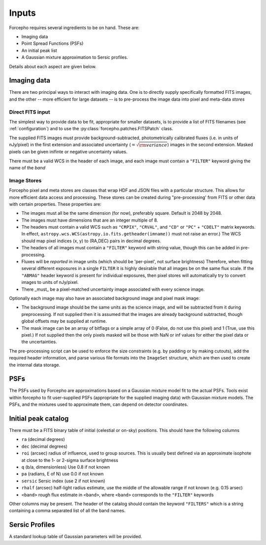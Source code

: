 Inputs
======

Forcepho requires several ingredients to be on hand.  These are:

* Imaging data
* Point Spread Functions (PSFs)
* An initial peak list
* A Gaussian mixture approximation to Sersic profiles.

Details about each aspect are given below.

Imaging data
------------

There are two principal ways to interact with imaging data.  One is to directly
supply specifically formatted FITS images, and the other -- more efficient for
large datasets -- is to pre-process the image data into pixel and meta-data
*stores*

Direct FITS input
^^^^^^^^^^^^^^^^^

The simplest way to provide data to be fit, appropriate for smaller datasets, is
to provide a list of FITS filenames (see :ref:`configuration`) and to
use the :py:class:`forcepho.patches.FITSPatch` class.

The supplied FITS images must provide background-subtracted, photometrically
calibrated fluxes (i.e. in units of nJy/pixel) in the first extension and
associated uncertainty (:math:`=\sqrt{\rm variance}`) images in the second extension.
Masked pixels can be given inifinte or negative uncertainty values.

There must be a valid WCS in the header of each image, and each image must
contain a ``"FILTER"`` keyword giving the name of the *band*


Image Stores
^^^^^^^^^^^^

Forcepho pixel and meta stores are classes that wrap HDF and JSON files with a
particular structure. This allows for more efficient data access and processing.
These stores can be created during "pre-processing' from FITS or other data with
certain properties. These properties are:

* The images must all be the same dimension (for now), preferably square.
  Default is 2048 by 2048.

* The images must have dimensions that are an integer multiple of 8.

* The headers must contain a valid WCS such as ``"CRPIX"``, ``"CRVAL"``, and ``"CD"``
  or ``"PC"`` + ``"CDELT"`` matrix keywords.  In effect,
  ``astropy.wcs.WCS(astropy.io.fits.getheader(imname))`` must not raise an
  error.)  The WCS should map pixel indices (x, y) to (RA,DEC) pairs in decimal
  degrees.

* The headers of all images must contain a ``"FILTER"`` keyword with string value,
  though this can be added in pre-processing.

* Fluxes will be *reported* in image units (which should be 'per-pixel', not
  surface brightness)  Therefore, when fitting several different exposures in a
  single ``FILTER`` it is highly desirable that all images be on the same flux
  scale.  If the ``"ABMAG"`` header keyword is present for individual exposures,
  then pixel stores will automatically try to convert images to units of
  nJy/pixel.

* There _must_ be a pixel-matched uncertainty image associated with every
  science image.

Optionally each image may also have an associated background image and pixel
mask image:

* The background image should be the same units as the science image, and will
  be subtracted from it during preprocessing.  If not supplied then it is
  assumed that the images are already background subtracted, though global
  offsets may be supplied at runtime.

* The mask image can be an array of bitflags or a simple array of 0 (False, do
  not use this pixel) and 1 (True, use this pixel.)  If not supplied then the
  only pixels masked will be those with NaN or inf values for either the pixel
  data or the uncertainties.

The pre-processing script can be used to enforce the size constraints (e.g. by
padding or by making cutouts), add the required header information, and parse
various file formats into the ``ImageSet`` structure, which are then used to
create the internal data storage.

PSFs
----

The PSFs used by Forcepho are approximations based on a Gaussian mixture model
fit to the actual PSFs.  Tools exist within forcepho to fit user-supplied PSFs
(appropriate for the supplied imaging data) with Gaussian mixture models.  The
PSFs, and the mixtures used to approximate them, can depend on detector
coordinates.

Initial peak catalog
--------------------

There must be a FITS binary table of initial (celestial or on-sky) positions.
This should have the following columns

* ``ra`` (decimal degrees)

* ``dec`` (decimal degrees)

* ``roi`` (arcsec) radius of influence, used to group sources.  This is usually
  best defined via an approximate isophote at close to the 1- or 2-sigma surface
  brightness

* ``q`` (b/a, dimensionless) Use 0.8 if not known

* ``pa`` (radians, E of N) use 0.0 if not known

* ``sersic`` Sersic index (use 2 if not known)

* ``rhalf`` (arcsec) half-light radius estimate, use the middle of the allowable range if not known (e.g. 0.15 arsec)

* ``<band>`` rough flux estimate in ``<band>``, where ``<band>`` corresponds to the ``"FILTER"`` keywords

Other columns may be present. The header of the catalog should contain the
keyword ``"FILTERS"`` which is a string containing a comma separated list of all
the band names.


Sersic Profiles
---------------

A standard lookup table of Gaussian parameters will be provided.